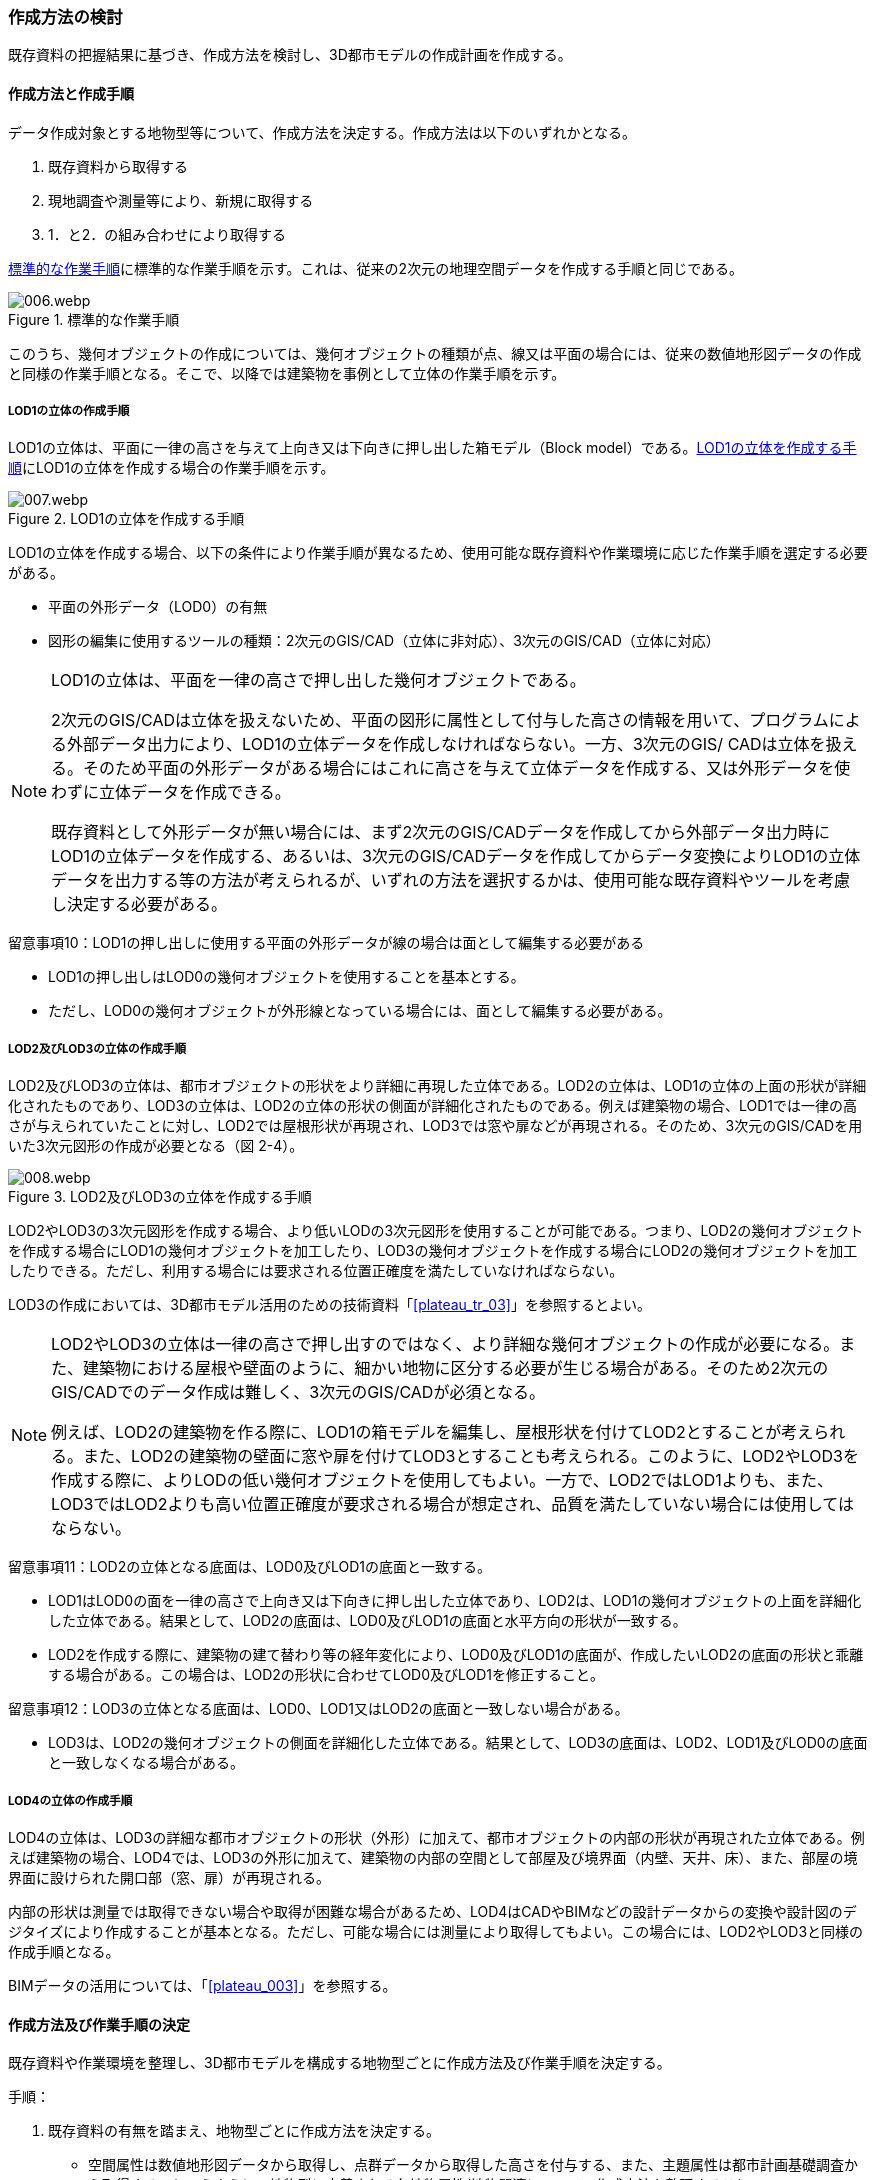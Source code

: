 [[toc2_03]]
=== 作成方法の検討

既存資料の把握結果に基づき、作成方法を検討し、3D都市モデルの作成計画を作成する。

[[toc2_03_01]]
==== 作成方法と作成手順

データ作成対象とする地物型等について、作成方法を決定する。作成方法は以下のいずれかとなる。

. 既存資料から取得する

. 現地調査や測量等により、新規に取得する

. 1．と2．の組み合わせにより取得する

<<fig-2-2>>に標準的な作業手順を示す。これは、従来の2次元の地理空間データを作成する手順と同じである。

[[fig-2-2]]
.標準的な作業手順
image::images/006.webp.png[]

このうち、幾何オブジェクトの作成については、幾何オブジェクトの種類が点、線又は平面の場合には、従来の数値地形図データの作成と同様の作業手順となる。そこで、以降では建築物を事例として立体の作業手順を示す。

===== LOD1の立体の作成手順

LOD1の立体は、平面に一律の高さを与えて上向き又は下向きに押し出した箱モデル（Block model）である。<<fig-2-3>>にLOD1の立体を作成する場合の作業手順を示す。

[[fig-2-3]]
.LOD1の立体を作成する手順
image::images/007.webp.png[]

LOD1の立体を作成する場合、以下の条件により作業手順が異なるため、使用可能な既存資料や作業環境に応じた作業手順を選定する必要がある。

* 平面の外形データ（LOD0）の有無

* 図形の編集に使用するツールの種類：2次元のGIS/CAD（立体に非対応）、3次元のGIS/CAD（立体に対応）

[NOTE,type=commentary]
--
LOD1の立体は、平面を一律の高さで押し出した幾何オブジェクトである。

2次元のGIS/CADは立体を扱えないため、平面の図形に属性として付与した高さの情報を用いて、プログラムによる外部データ出力により、LOD1の立体データを作成しなければならない。一方、3次元のGIS/ CADは立体を扱える。そのため平面の外形データがある場合にはこれに高さを与えて立体データを作成する、又は外形データを使わずに立体データを作成できる。

既存資料として外形データが無い場合には、まず2次元のGIS/CADデータを作成してから外部データ出力時にLOD1の立体データを作成する、あるいは、3次元のGIS/CADデータを作成してからデータ変換によりLOD1の立体データを出力する等の方法が考えられるが、いずれの方法を選択するかは、使用可能な既存資料やツールを考慮し決定する必要がある。
--

留意事項10：LOD1の押し出しに使用する平面の外形データが線の場合は面として編集する必要がある

* LOD1の押し出しはLOD0の幾何オブジェクトを使用することを基本とする。

* ただし、LOD0の幾何オブジェクトが外形線となっている場合には、面として編集する必要がある。

===== LOD2及びLOD3の立体の作成手順

LOD2及びLOD3の立体は、都市オブジェクトの形状をより詳細に再現した立体である。LOD2の立体は、LOD1の立体の上面の形状が詳細化されたものであり、LOD3の立体は、LOD2の立体の形状の側面が詳細化されたものである。例えば建築物の場合、LOD1では一律の高さが与えられていたことに対し、LOD2では屋根形状が再現され、LOD3では窓や扉などが再現される。そのため、3次元のGIS/CADを用いた3次元図形の作成が必要となる（図 2-4）。


.LOD2及びLOD3の立体を作成する手順
image::images/008.webp.png[]

LOD2やLOD3の3次元図形を作成する場合、より低いLODの3次元図形を使用することが可能である。つまり、LOD2の幾何オブジェクトを作成する場合にLOD1の幾何オブジェクトを加工したり、LOD3の幾何オブジェクトを作成する場合にLOD2の幾何オブジェクトを加工したりできる。ただし、利用する場合には要求される位置正確度を満たしていなければならない。

LOD3の作成においては、3D都市モデル活用のための技術資料「<<plateau_tr_03>>」を参照するとよい。

[NOTE,type=commentary]
--
LOD2やLOD3の立体は一律の高さで押し出すのではなく、より詳細な幾何オブジェクトの作成が必要になる。また、建築物における屋根や壁面のように、細かい地物に区分する必要が生じる場合がある。そのため2次元のGIS/CADでのデータ作成は難しく、3次元のGIS/CADが必須となる。

例えば、LOD2の建築物を作る際に、LOD1の箱モデルを編集し、屋根形状を付けてLOD2とすることが考えられる。また、LOD2の建築物の壁面に窓や扉を付けてLOD3とすることも考えられる。このように、LOD2やLOD3を作成する際に、よりLODの低い幾何オブジェクトを使用してもよい。一方で、LOD2ではLOD1よりも、また、LOD3ではLOD2よりも高い位置正確度が要求される場合が想定され、品質を満たしていない場合には使用してはならない。
--

留意事項11：LOD2の立体となる底面は、LOD0及びLOD1の底面と一致する。

* LOD1はLOD0の面を一律の高さで上向き又は下向きに押し出した立体であり、LOD2は、LOD1の幾何オブジェクトの上面を詳細化した立体である。結果として、LOD2の底面は、LOD0及びLOD1の底面と水平方向の形状が一致する。

* LOD2を作成する際に、建築物の建て替わり等の経年変化により、LOD0及びLOD1の底面が、作成したいLOD2の底面の形状と乖離する場合がある。この場合は、LOD2の形状に合わせてLOD0及びLOD1を修正すること。

留意事項12：LOD3の立体となる底面は、LOD0、LOD1又はLOD2の底面と一致しない場合がある。

* LOD3は、LOD2の幾何オブジェクトの側面を詳細化した立体である。結果として、LOD3の底面は、LOD2、LOD1及びLOD0の底面と一致しなくなる場合がある。

===== LOD4の立体の作成手順

LOD4の立体は、LOD3の詳細な都市オブジェクトの形状（外形）に加えて、都市オブジェクトの内部の形状が再現された立体である。例えば建築物の場合、LOD4では、LOD3の外形に加えて、建築物の内部の空間として部屋及び境界面（内壁、天井、床）、また、部屋の境界面に設けられた開口部（窓、扉）が再現される。

内部の形状は測量では取得できない場合や取得が困難な場合があるため、LOD4はCADやBIMなどの設計データからの変換や設計図のデジタイズにより作成することが基本となる。ただし、可能な場合には測量により取得してもよい。この場合には、LOD2やLOD3と同様の作成手順となる。

BIMデータの活用については、「<<plateau_003>>」を参照する。


[[toc2_03_02]]
==== 作成方法及び作業手順の決定

既存資料や作業環境を整理し、3D都市モデルを構成する地物型ごとに作成方法及び作業手順を決定する。

手順：

. 既存資料の有無を踏まえ、地物型ごとに作成方法を決定する。

** 空間属性は数値地形図データから取得し、点群データから取得した高さを付与する、また、主題属性は都市計画基礎調査から取得する、というように、地物型に定義される各地物属性/地物関連について、作成方法を整理すること。

** 既存資料を使用する場合には、どの既存資料を原典資料として使用するかを決定すること。

** 複数の既存資料を組み合わせて使用する場合には、取得時点や取得基準の差異による資料間の不整合が生じる場合がある。最新のものを優先することが前提となるが、できるだけ使用する既存資料の取得時点や取得基準を揃えること、また、複数時点の資料が存在する場合には可能な限り取得時点が近いものを選定することが望ましい。

** 3D都市モデルが既に存在しており、これの一部更新となる3D都市モデルを作成する場合には、最終的に統合することを前提とし、作成方法を検討すること。

. 作成方法及び作業環境に基づき、作業手順を決定する。

作成方法及び作業手順の決定における留意事項を以下に示す。

留意事項13：決定した作業手順は、原典資料の収集後に、原典資料の状態により見直す必要が生じる場合があることに留意すること。

留意事項14：原典資料の入手や新規データの取得が困難な場合の対応

例えば、原典資料として航空写真が存在する場合、トンネル内部や高架橋の下部のように、都市オブジェクトを作成できない場所が存在する。車載写真レーザ測量等の別の手法によりデータを新規に取得することが望ましいが、3D都市モデル整備にかかるコストは増大する。

3D都市モデルの利用が想定されているユースケースが許容できる場合には、過去の地図等の図面や航空写真からの推定により、補完して作成してもよい。ただし、推定により補完した都市オブジェクトは位置正確度の保証ができない。そのため、以下の方法によりそれを明示する。

* 個々の都市オブジェクトのデータ品質属性に記述する

** データ品質属性は、空間属性や主題属性を作成する際に使用した原典資料の種類や作成方法を記述するための属性である。

** 3D都市モデルに含まれる全ての空間属性又は主題属性をもつ都市オブジェクトに、データ品質属性を記述することを基本とする。

** ただし、都市オブジェクト（集成）と都市オブジェクト（部品）との関係がある場合は、都市オブジェクト（集成）のみにデータ品質属性を記述する。

** 推定で作成した場合には、作成方法が「推定」となる。

* メタデータに記述する

** JMP2.0のメタデータには系譜情報として、都市オブジェクトの作成方法を示すことができる。推定で作成した場合にはその推定方法を示すことができる。

[NOTE,type="explanation"]
--
3D都市モデルの再利用性を考慮すると、作成方法や原典資料の違いにより品質の異なる都市オブジェクトを識別できるよう、個々の都市オブジェクトに品質情報を記述することが望ましい。その一方で品質情報を記述することでモデル作成の負荷が大きくという課題も生じる。そこで、標準製品仕様書では、都市オブジェクトの基本的な単位である、建築物（bldg:Building）や道路（tran:Road）のような都市オブジェクト（集成）に対して品質情報を記述することとしている。この場合、建築物を構成する壁面や屋根面、道路を構成する歩道や車道といった都市オブジェクト（部品）では品質情報を記述することはできない。
--

留意事項15：3D都市モデルの一部を更新した場合のデータセットの統合について

既に3D都市モデルが存在する都市において、一部の都市オブジェクト又は一部の地域の3D都市モデルを更新する場合、納品する3D都市モデルには、更新した都市オブジェクトや地域の3D都市モデルだけではなく、更新対象としない都市オブジェクトや地域の3D都市モデルを全て含めること。このとき、統合したデータセットに適用する拡張製品仕様書の版は、更新に使用する版とし、一つのデータセット内に製品仕様の異なるデータが混在しないようにする。一部を更新した場合のデータセットの統合の考え方を、図2-5に示す。


.一部更新した場合のデータセット統合の考え方
image::images/009.webp.png[]

留意事項16：行政界を跨ぐ地物の取り扱いについて

3D都市モデルのデータセットは基礎自治体を基本とする（5.4.1）が、行政界を跨いで存在する都市オブジェクトは、行政界で区切らず、それぞれの都市に含めることを許容する。

隣接する市区町村とのデータの重複を許容する範囲は、原典資料の整備範囲とする。隣接する市区町村において3D都市モデルがすでに整備されている場合には、重複を許容する範囲の都市オブジェクトは、隣接する市区町村で整備された都市オブジェクトを利用することが望ましい。また、都道府県等広域で原典資料が整備されている場合は、行政界をまたぐ基準地域メッシュ（第3次地域区画）又は統合地域メッシュ（第2次地域区画）の範囲で各市区町村の都市オブジェクトが重複してよい。

[NOTE,type="explanation"]
--
標準製品仕様書には、行政界で区切る地物型と行政界では区切らない地物型がある。行政界で区切る地物型とは、都市計画区域、準都市計画区域、区域区分（市街化区域及び市街化調整区域）、鉄道である。また、その他の構造物（堤防等）も行政界で切ってもよいとしている。一方、建築物、道路、橋梁、トンネル、浸水想定区域、土砂災害警戒区域など、その他の地物型は行政界では区切らない。

標準製品仕様書では3D都市モデルのデータセットは、基礎自治体である市区町村を単位としている。行政界で区切らない地物型は、都市オブジェクトの境界が行政界と必ずしも一致しない。これらの都市オブジェクトは、行政界を跨ぐこととなる。

これらの都市オブジェクトのデータを、隣接する市区町村のデータセットのいずれかに振り分けると、連続した都市空間を表現できなくなるため、利用者の利便性が低下する。また、3Ｄ都市モデルの更新時にデータの漏れが生じる恐れもある。

そこで、行政界を跨ぐ都市オブジェクトのデータは、それぞれの市区町村のデータセットに、重複して含めることを許容する。

重複して含めることを許容する空間範囲は、原典資料の整備範囲とする。例えば、都市計画基本図は市町村の単位で整備されることが多いが、行政区域の外まで整備されている場合がある。このような場合、都市計画基本図の整備範囲に合わせて3D都市モデルを整備する。また、都道府県又は複数の市区町村で一括して整備している場合もある。このような場合は、行政界をまたぐ基準地域メッシュ（第3次地域区画）又は統合地域メッシュ（第2次地域区画）の範囲で、各市区町村のデータを重複してよい。これは、メッシュに含まれる都市オブジェクトを、各市区町村の行政区域で振り分けることにより3D都市モデルのメンテナンス性が低下するのを防ぐためである。

１）市町村単位で都市計画基本図を整備している場合の例 例えば、道路は、車道交差部、道路構造の変化点（橋梁、トンネル）及び位置正確度や取得方法の変化点で区切ることとしており、行政界では区切らない。道路が横断方向や縦断方向に行政界を跨ぐ場合に、道路オブジェクトを各都市のデータセットに振り分けると、一つの都市の3D都市モデルに含まれる道路オブジェクトは歯抜けの状態となり、利用者にとって使いづらいデータとなってしまう。そこで、それぞれの都市のデータセットに重複して含めることを許容している。

image::images/010.webp.png[]

土地利用も同様である。土地利用が変化する場所は行政界とは必ずしも一致しない。しかしながら、いずれかの市区町村のデータセットにのみ行政界を跨ぐ土地利用オブジェクトを含めると、これを含まない市区町村において土地利用状況を正確に把握できなくなる。そこで、行政界を跨ぐ土地利用オブジェクトは、それぞれの市区町村の3D都市モデルに重複して含めてよい。

image::images/011.webp.png[]

地形は「JISX0410地域メッシュコード」に定められた基準地域メッシュ（第3次地域区画、一辺の長さ約1km）で区切る。メッシュの境界は行政界とは一致しないため、行政界を跨ぐメッシュの範囲の地形オブジェクトは、それぞれの市区町村の3D都市モデルに重複して含める。

image::images/012.webp.png[]

土砂災害警戒区域や洪水浸水想定区域も、都道府県や流域などの広域な範囲で整備されており、区域の境界は市区町村の境界と一致しない場合がある。そのため、行政界を跨ぐ都市オブジェクトは、それぞれの都市の3D都市モデルに重複して含める。

image::images/013.webp.png[]

なお、広域都市計画では、都市計画区域や区域区分で定められた市街化区域及び市街化調整区域に複数の市区町村が含まれている場合がある。これらの区域に関して、3D都市モデルの地物型の定義では、行政界で区切ることとしている。そのため、都市計画区域、市街化区域及び市街化調整区域は、市区町村ごとに都市オブジェクトとして分かれることとなり、それぞれの市区町村の3D都市モデルには、それぞれの行政区域に含まれる都市計画区域、市街化区域及び市街化調整区域の都市オブジェクトのみが含まれる（市区町村でデータは重複しない）。

２）複数市区町村などの広域で原典資料が整備されている場合の例 都道府県等広域で都市計画基本図や都市計画基礎調査が整備されている場合、行政界を跨ぐ基準地域メッシュ（第3次地域区画）又は統合地域メッシュ（第2次地域区画）の範囲で、各市区町村の都市計画決定情報オブジェクトを重複してよい。つまり、行政界を跨ぐメッシュに対応するファイルは、両方の市区町村の3D都市モデルのデータセットに含まれる（同じファイルが含まれる）。

image::images/014.webp.png[]
--

留意事項17：都道府県のデータセットについて

3D都市モデルのデータセットの単位は基礎自治体である市区町村が基本となる。ただし、都市計画基礎調査、洪水浸水想定区域、土砂災害警戒区域、都市計画決定情報のように、市区町村を越えた広域で整備された都市オブジェクトは、都道府県の3D都市モデルとして整備することもできる。

このとき、都道府県のデータセットは、市区町村のデータセットとは別のデータセットとする。市区町村のデータセットには、都道府県のデータセットの一部が重複して格納されることとなる。

重複して格納されるデータの例：都市計画基礎調査、土砂災害警戒区域、都市計画決定情報

